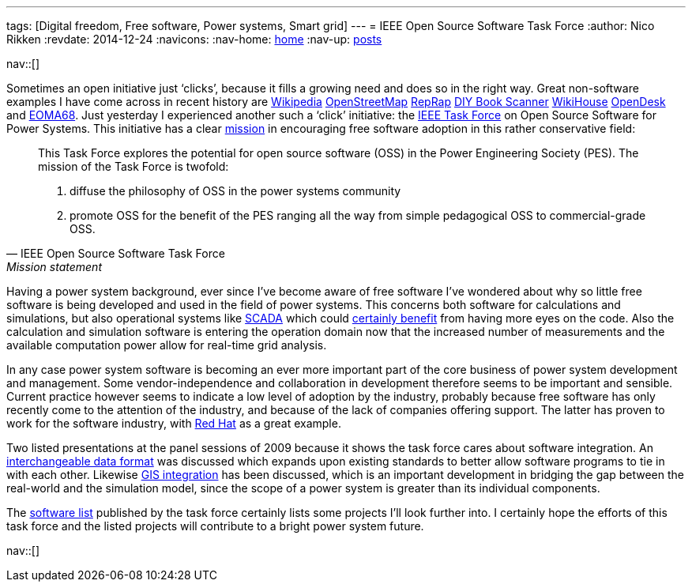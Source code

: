 ---
tags: [Digital freedom, Free software, Power systems, Smart grid]
---
= IEEE Open Source Software Task Force
:author:   Nico Rikken
:revdate:  2014-12-24
:navicons:
:nav-home: <<../index.adoc#,home>>
:nav-up:   <<index.adoc#,posts>>

nav::[]

Sometimes an open initiative just ‘clicks’, because it fills a growing need and does so in the right way. Great non-software examples I have come across in recent history are link:https://www.wikipedia.org/[Wikipedia] link:http://www.openstreetmap.org/[OpenStreetMap] link:http://reprap.org/[RepRap] link:http://www.diybookscanner.org/[DIY Book Scanner] link:http://www.wikihouse.cc/[WikiHouse] link:https://www.opendesk.cc/[OpenDesk] and link:http://nicorikken.eu/blog/why-eoma68-will-advance-both-free-software-and-free-hardware/[EOMA68]. Just yesterday I experienced another such a ‘click’ initiative: the link:http://ewh.ieee.org/cmte/psace/CAMS_taskforce/software.htm[IEEE Task Force] on Open Source Software for Power Systems. This initiative has a clear link:http://ewh.ieee.org/cmte/psace/CAMS_taskforce/index.htm[mission] in encouraging free software adoption in this rather conservative field:

[quote, IEEE Open Source Software Task Force, Mission statement]
____
This Task Force explores the potential for open source software (OSS) in the Power Engineering Society (PES). The mission of the Task Force is twofold:

. diffuse the philosophy of OSS in the power systems community
. promote OSS for the benefit of the PES ranging all the way from simple pedagogical OSS to commercial-grade OSS.
____

Having a power system background, ever since I’ve become aware of free software I’ve wondered about why so little free software is being developed and used in the field of power systems. This concerns both software for calculations and simulations, but also operational systems like link:https://en.wikipedia.org/wiki/SCADA[SCADA] which could link:http://scadastrangelove.blogspot.nl/2014/01/30c3-releases-all-in-one.html[certainly benefit] from having more eyes on the code. Also the calculation and simulation software is entering the operation domain now that the increased number of measurements and the available computation power allow for real-time grid analysis.

In any case power system software is becoming an ever more important part of the core business of power system development and management. Some vendor-independence and collaboration in development therefore seems to be important and sensible. Current practice however seems to indicate a low level of adoption by the industry, probably because free software has only recently come to the attention of the industry, and because of the lack of companies offering support. The latter has proven to work for the software industry, with link:https://en.wikipedia.org/wiki/Red_Hat[Red Hat] as a great example.

Two listed presentations at the panel sessions of 2009 because it shows the task force cares about software integration. An link:http://ewh.ieee.org/cmte/psace/CAMS_taskforce/archive/PESGM2009-000217-slides.pdf[interchangeable data format] was discussed which expands upon existing standards to better allow software programs to tie in with each other. Likewise link:http://ewh.ieee.org/cmte/psace/CAMS_taskforce/archive/PESGM2009-000970-slides.pdf[GIS integration] has been discussed, which is an important development in bridging the gap between the real-world and the simulation model, since the scope of a power system is greater than its individual components.

The link:http://ewh.ieee.org/cmte/psace/CAMS_taskforce/software.htm[software list] published by the task force certainly lists some projects I’ll look further into. I certainly hope the efforts of this task force and the listed projects will contribute to a bright power system future.

nav::[]
